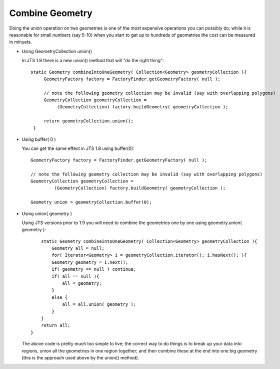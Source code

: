 Combine Geometry
----------------

Doing the union operation on two geometries is one of the most expensive operations you can possibly do; while it is reasonable for small numbers (say 5-10) when you start to get up to hundreds of geometries the cost can be measured in minuets.

* Using GeometryCollection union()
  
  In JTS 1.9 there is a new union() method that will "do the right thing"::
    
    static Geometry combineIntoOneGeometry( Collection<Geometry> geometryCollection ){
         GeometryFactory factory = FactoryFinder.getGeometryFactory( null );
         
         // note the following geometry collection may be invalid (say with overlapping polygons)
         GeometryCollection geometryCollection =
              (GeometryCollection) factory.buildGeometry( geometryCollection );
         
         return geometryCollection.union();
     }

* Using buffer( 0 )
  
  You can get the same effect in JTS 1.8 using buffer(0)::
    
    GeometryFactory factory = FactoryFinder.getGeometryFactory( null );
    
    // note the following geometry collection may be invalid (say with overlapping polygons)
    GeometryCollection geometryCollection =
             (GeometryCollection) factory.buildGeometry( geometryCollection );
    
    Geometry union = geometryCollection.buffer(0);

* Using union( geometry )
  
  Using JTS versions prior to 1.9 you will need to combine the geometries one by one using geometry.union( geometry )::
    
        static Geometry combineIntoOneGeometry( Collection<Geometry> geometryCollection ){
            Geometry all = null;
            for( Iterator<Geometry> i = geometryCollection.iterator(); i.hasNext(); ){
            Geometry geometry = i.next();
            if( geometry == null ) continue;
            if( all == null ){
                all = geometry;
            }
            else {
                all = all.union( geometry );
            }
        }
        return all;
    }
  
  The above code is pretty much too simple to live; the correct way to do things is to break up your data into regions, union all the geometries in
  one region together; and then combine these at the end into one big geometry (this is the approach used above by the union() method).
